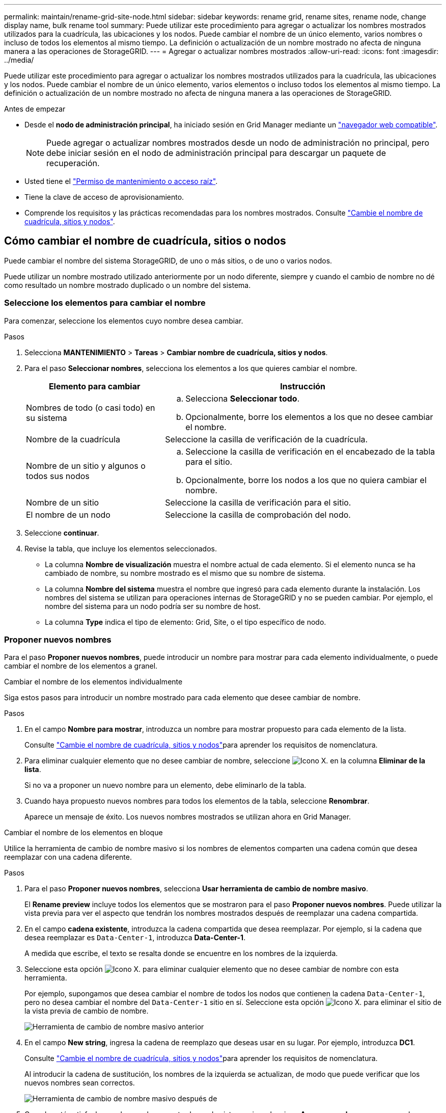 ---
permalink: maintain/rename-grid-site-node.html 
sidebar: sidebar 
keywords: rename grid, rename sites, rename node, change display name, bulk rename tool 
summary: Puede utilizar este procedimiento para agregar o actualizar los nombres mostrados utilizados para la cuadrícula, las ubicaciones y los nodos. Puede cambiar el nombre de un único elemento, varios nombres o incluso de todos los elementos al mismo tiempo. La definición o actualización de un nombre mostrado no afecta de ninguna manera a las operaciones de StorageGRID. 
---
= Agregar o actualizar nombres mostrados
:allow-uri-read: 
:icons: font
:imagesdir: ../media/


[role="lead"]
Puede utilizar este procedimiento para agregar o actualizar los nombres mostrados utilizados para la cuadrícula, las ubicaciones y los nodos. Puede cambiar el nombre de un único elemento, varios elementos o incluso todos los elementos al mismo tiempo. La definición o actualización de un nombre mostrado no afecta de ninguna manera a las operaciones de StorageGRID.

.Antes de empezar
* Desde el *nodo de administración principal*, ha iniciado sesión en Grid Manager mediante un link:../admin/web-browser-requirements.html["navegador web compatible"].
+

NOTE: Puede agregar o actualizar nombres mostrados desde un nodo de administración no principal, pero debe iniciar sesión en el nodo de administración principal para descargar un paquete de recuperación.

* Usted tiene el link:../admin/admin-group-permissions.html["Permiso de mantenimiento o acceso raíz"].
* Tiene la clave de acceso de aprovisionamiento.
* Comprende los requisitos y las prácticas recomendadas para los nombres mostrados. Consulte link:../maintain/rename-grid-site-node-overview.html["Cambie el nombre de cuadrícula, sitios y nodos"].




== Cómo cambiar el nombre de cuadrícula, sitios o nodos

Puede cambiar el nombre del sistema StorageGRID, de uno o más sitios, o de uno o varios nodos.

Puede utilizar un nombre mostrado utilizado anteriormente por un nodo diferente, siempre y cuando el cambio de nombre no dé como resultado un nombre mostrado duplicado o un nombre del sistema.



=== Seleccione los elementos para cambiar el nombre

Para comenzar, seleccione los elementos cuyo nombre desea cambiar.

.Pasos
. Selecciona *MANTENIMIENTO* > *Tareas* > *Cambiar nombre de cuadrícula, sitios y nodos*.
. Para el paso *Seleccionar nombres*, selecciona los elementos a los que quieres cambiar el nombre.
+
[cols="1a,2a"]
|===
| Elemento para cambiar | Instrucción 


 a| 
Nombres de todo (o casi todo) en su sistema
 a| 
.. Selecciona *Seleccionar todo*.
.. Opcionalmente, borre los elementos a los que no desee cambiar el nombre.




 a| 
Nombre de la cuadrícula
 a| 
Seleccione la casilla de verificación de la cuadrícula.



 a| 
Nombre de un sitio y algunos o todos sus nodos
 a| 
.. Seleccione la casilla de verificación en el encabezado de la tabla para el sitio.
.. Opcionalmente, borre los nodos a los que no quiera cambiar el nombre.




 a| 
Nombre de un sitio
 a| 
Seleccione la casilla de verificación para el sitio.



 a| 
El nombre de un nodo
 a| 
Seleccione la casilla de comprobación del nodo.

|===
. Seleccione *continuar*.
. Revise la tabla, que incluye los elementos seleccionados.
+
** La columna *Nombre de visualización* muestra el nombre actual de cada elemento. Si el elemento nunca se ha cambiado de nombre, su nombre mostrado es el mismo que su nombre de sistema.
** La columna *Nombre del sistema* muestra el nombre que ingresó para cada elemento durante la instalación. Los nombres del sistema se utilizan para operaciones internas de StorageGRID y no se pueden cambiar. Por ejemplo, el nombre del sistema para un nodo podría ser su nombre de host.
** La columna *Type* indica el tipo de elemento: Grid, Site, o el tipo específico de nodo.






=== Proponer nuevos nombres

Para el paso *Proponer nuevos nombres*, puede introducir un nombre para mostrar para cada elemento individualmente, o puede cambiar el nombre de los elementos a granel.

[role="tabbed-block"]
====
.Cambiar el nombre de los elementos individualmente
--
Siga estos pasos para introducir un nombre mostrado para cada elemento que desee cambiar de nombre.

.Pasos
. En el campo *Nombre para mostrar*, introduzca un nombre para mostrar propuesto para cada elemento de la lista.
+
Consulte link:../maintain/rename-grid-site-node-overview.html["Cambie el nombre de cuadrícula, sitios y nodos"]para aprender los requisitos de nomenclatura.

. Para eliminar cualquier elemento que no desee cambiar de nombre, seleccione image:../media/icon-x-to-remove.png["Icono X."] en la columna *Eliminar de la lista*.
+
Si no va a proponer un nuevo nombre para un elemento, debe eliminarlo de la tabla.

. Cuando haya propuesto nuevos nombres para todos los elementos de la tabla, seleccione *Renombrar*.
+
Aparece un mensaje de éxito. Los nuevos nombres mostrados se utilizan ahora en Grid Manager.



--
.Cambiar el nombre de los elementos en bloque
--
Utilice la herramienta de cambio de nombre masivo si los nombres de elementos comparten una cadena común que desea reemplazar con una cadena diferente.

.Pasos
. Para el paso *Proponer nuevos nombres*, selecciona *Usar herramienta de cambio de nombre masivo*.
+
El *Rename preview* incluye todos los elementos que se mostraron para el paso *Proponer nuevos nombres*. Puede utilizar la vista previa para ver el aspecto que tendrán los nombres mostrados después de reemplazar una cadena compartida.

. En el campo *cadena existente*, introduzca la cadena compartida que desea reemplazar. Por ejemplo, si la cadena que desea reemplazar es `Data-Center-1`, introduzca *Data-Center-1*.
+
A medida que escribe, el texto se resalta donde se encuentre en los nombres de la izquierda.

. Seleccione  esta opción image:../media/icon-x-to-remove.png["Icono X."] para eliminar cualquier elemento que no desee cambiar de nombre con esta herramienta.
+
Por ejemplo, supongamos que desea cambiar el nombre de todos los nodos que contienen la cadena `Data-Center-1`, pero no desea cambiar el nombre del `Data-Center-1` sitio en sí. Seleccione  esta opción image:../media/icon-x-to-remove.png["Icono X."] para eliminar el sitio de la vista previa de cambio de nombre.

+
image::../media/rename-bulk-rename-tool.png[Herramienta de cambio de nombre masivo anterior]

. En el campo *New string*, ingresa la cadena de reemplazo que deseas usar en su lugar. Por ejemplo, introduzca *DC1*.
+
Consulte link:../maintain/rename-grid-site-node-overview.html["Cambie el nombre de cuadrícula, sitios y nodos"]para aprender los requisitos de nomenclatura.

+
Al introducir la cadena de sustitución, los nombres de la izquierda se actualizan, de modo que puede verificar que los nuevos nombres sean correctos.

+
image::../media/rename-bulk-rename-tool-after.png[Herramienta de cambio de nombre masivo después de]

. Cuando esté satisfecho con los nombres mostrados en la vista previa, seleccione *Agregar nombres* para agregar los nombres a la tabla para el paso *Proponer nuevos nombres*.
. Realice los cambios adicionales necesarios o seleccione image:../media/icon-x-to-remove.png["Icono X."] para eliminar los elementos que no desee cambiar de nombre.
. Cuando esté listo para cambiar el nombre de todos los elementos de la tabla, seleccione *Cambiar nombre*.
+
Se muestra un mensaje de éxito. Los nuevos nombres mostrados se utilizan ahora en Grid Manager.



--
====


=== [[download-recovery-package]]Descargue el paquete de recuperación

Cuando haya terminado de cambiar el nombre de los elementos, descargue y guarde un nuevo paquete de recuperación. Los nuevos nombres de visualización de los elementos a los que ha cambiado el nombre se incluyen en el `Passwords.txt` archivo.

.Pasos
. Introduzca la clave de acceso de aprovisionamiento.
. Seleccione *Descargar paquete de recuperación*.
+
La descarga comienza inmediatamente.

. Cuando finalice la descarga, abra el `Passwords.txt` archivo para ver el nombre del servidor de todos los nodos y los nombres mostrados de los nodos renombrados.
. Copie `sgws-recovery-package-_id-revision_.zip` el archivo en dos ubicaciones seguras, separadas y protegidas.
+

CAUTION: El archivo del paquete de recuperación debe estar protegido porque contiene claves de cifrado y contraseñas que se pueden utilizar para obtener datos del sistema StorageGRID.

. Selecciona *Finalizar* para volver al primer paso.




== Revierte los nombres mostrados a los nombres del sistema

Puede revertir una cuadrícula, un sitio o un nodo cuyo nombre ha cambiado de nombre al sistema original. Al revertir un elemento a su nombre de sistema, las páginas del Administrador de grid y otras ubicaciones de StorageGRID ya no muestran un *Nombre mostrado* para ese elemento. Sólo se muestra el nombre del sistema del elemento.

.Pasos
. Selecciona *MANTENIMIENTO* > *Tareas* > *Cambiar nombre de cuadrícula, sitios y nodos*.
. Para el paso *Seleccionar nombres*, selecciona cualquier elemento que quieras volver a los nombres del sistema.
. Seleccione *continuar*.
. Para el paso *Proponer nuevos nombres*, revierta los nombres mostrados de nuevo a los nombres del sistema individualmente o en bloque.
+
[role="tabbed-block"]
====
.Vuelva a los nombres del sistema de forma individual
--
.. Copie el nombre original del sistema de cada elemento y péguelo en el campo *Nombre para mostrar*, o seleccione image:../media/icon-x-to-remove.png["Icono X."] para eliminar cualquier elemento que no desee revertir.
+
Para revertir un nombre para mostrar, el nombre del sistema debe aparecer en el campo *Nombre para mostrar*, pero el nombre no distingue entre mayúsculas y minúsculas.

.. Seleccione *Cambiar nombre*.
+
Aparece un mensaje de éxito. Los nombres mostrados para estos elementos ya no se utilizan.



--
.Vuelva a los nombres de sistema en bloque
--
.. Para el paso *Proponer nuevos nombres*, selecciona *Usar herramienta de cambio de nombre masivo*.
.. En el campo *cadena existente*, ingrese la cadena de nombre mostrado que desea reemplazar.
.. En el campo *New string*, ingresa la cadena de nombre del sistema que deseas usar en su lugar.
.. Seleccione *Agregar nombres* para agregar los nombres a la tabla para el paso *Proponer nuevos nombres*.
.. Confirme que cada entrada en el campo *Nombre para mostrar* coincide con el nombre del campo *Nombre del sistema*. Realice los cambios o seleccione image:../media/icon-x-to-remove.png["Icono X."]eliminar los elementos que no desee revertir.
+
Para revertir un nombre para mostrar, el nombre del sistema debe aparecer en el campo *Nombre para mostrar*, pero el nombre no distingue entre mayúsculas y minúsculas.

.. Seleccione *Cambiar nombre*.
+
Se muestra un mensaje de éxito. Los nombres mostrados para estos elementos ya no se utilizan.



--
====
. <<download-recovery-package,Descargue y guarde un nuevo paquete de recuperación>>.
+
Los nombres mostrados de los elementos que ha revertido ya no se incluyen en el `Passwords.txt` archivo.


